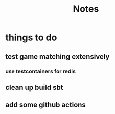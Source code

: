 #+TITLE: Notes
* things to do
** test game matching extensively
*** use testcontainers for redis
** clean up build sbt
** add some github actions

